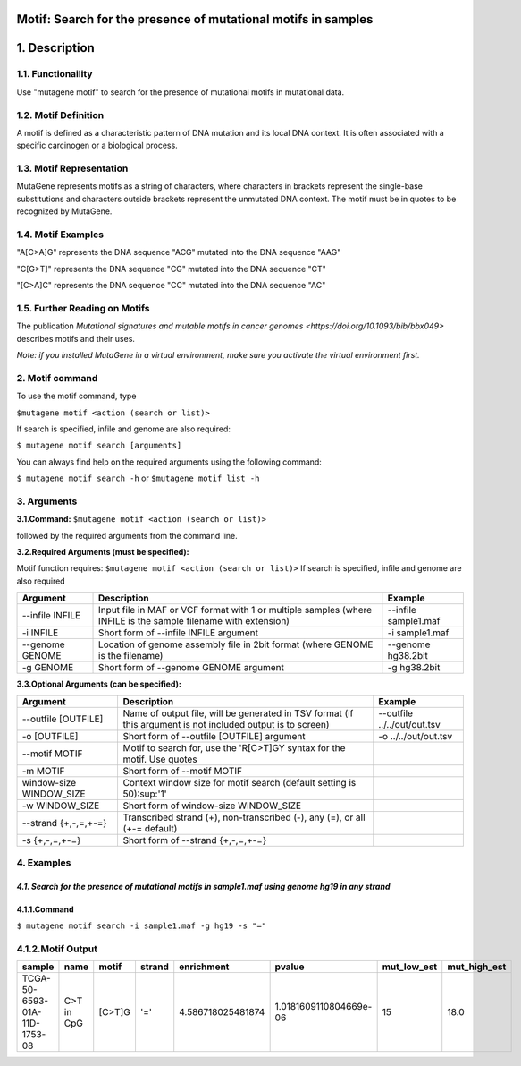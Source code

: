 ===============================================================
Motif: Search for the presence of mutational motifs in samples
===============================================================

==============
1. Description
==============

------------------
1.1. Functionaility
------------------

Use "mutagene motif" to search for the presence of mutational motifs in mutational data.

--------------------
1.2. Motif Definition
--------------------

A motif is defined as a characteristic pattern of DNA mutation and its local DNA context. It is often associated with a specific carcinogen or a biological process.

------------------------
1.3. Motif Representation
------------------------

MutaGene represents motifs as a string of characters, where characters in brackets represent the single-base substitutions and characters outside brackets represent the unmutated DNA context. The motif must be in quotes to be recognized by MutaGene.

-------------------
1.4. Motif Examples
-------------------

"A[C>A]G" represents the DNA sequence "ACG" mutated into the DNA sequence "AAG"

"C[G>T]" represents the DNA sequence "CG" mutated into the DNA sequence "CT"

"[C>A]C" represents the DNA sequence "CC" mutated into the DNA sequence "AC"

------------------------------
1.5. Further Reading on Motifs
------------------------------

The publication `Mutational signatures and mutable motifs in cancer genomes <https://doi.org/10.1093/bib/bbx049>` describes motifs and their uses.

*Note: if you installed MutaGene in a virtual environment, make sure you activate the virtual environment first.*

-------------------
2. Motif command
-------------------

To use the motif command, type 

``$mutagene motif <action (search or list)>``

If search is specified, infile and genome are also required:

``$ mutagene motif search [arguments]``

You can always find help on the required arguments using the following command:

``$ mutagene motif search -h``
or
``$mutagene motif list -h``

------------
3. Arguments
------------

**3.1.Command:** ``$mutagene motif <action (search or list)>``

followed by the required arguments from the command line. 

**3.2.Required Arguments (must be specified):**

Motif function requires:
``$mutagene motif <action (search or list)>``
If search is specified, infile and genome are also required

=========================   ============================================================  ====================
Argument                    Description                                                   Example
=========================   ============================================================  ====================
--infile INFILE             Input file in MAF or VCF format with 1 or multiple samples     --infile sample1.maf
                            (where INFILE is the sample filename with extension)
-i INFILE                   Short form of --infile INFILE argument                         -i sample1.maf 
--genome GENOME             Location of genome assembly file in 2bit format                --genome hg38.2bit   
                            (where GENOME is the filename)                    
-g GENOME                   Short form of --genome GENOME argument                         -g hg38.2bit                      
=========================   ============================================================  ====================                                                                                                                                          


**3.3.Optional Arguments (can be specified):**

==========================  =============================================================  ============================
Argument                    Description                                                    Example
==========================  =============================================================  ============================
--outfile [OUTFILE]         Name of output file, will be generated in TSV format            --outfile ../../out/out.tsv
                            (if this argument is not included output is to screen)
-o [OUTFILE]                Short form of --outfile [OUTFILE] argument                      -o ../../out/out.tsv
--motif MOTIF               Motif to search for, use the 'R[C>T]GY syntax for the
                            motif. Use quotes
-m MOTIF                    Short form of --motif MOTIF
window-size WINDOW_SIZE     Context window size for motif search
                            (default setting is 50)\ :sup:'1'
-w WINDOW_SIZE              Short form of window-size WINDOW_SIZE
--strand {+,-,=,+-=}        Transcribed strand (+), non-transcribed (-), any (=),
                            or all (+-= default)
-s {+,-,=,+-=}              Short form of --strand {+,-,=,+-=}
==========================  =============================================================  ============================


-----------
4. Examples
-----------
*4.1. Search for the presence of mutational motifs in sample1.maf using genome hg19 in any strand*
-------
4.1.1.Command
-------

``$ mutagene motif search -i sample1.maf -g hg19 -s "="``

---------------
4.1.2.Motif Output
---------------

============================  ===========  ======  ======  =================  ======================  ===========  ============
sample                        name         motif   strand  enrichment         pvalue                  mut_low_est  mut_high_est   
============================  ===========  ======  ======  =================  ======================  ===========  ============
TCGA-50-6593-01A-11D-1753-08  C>T in CpG   [C>T]G  '='     4.586718025481874  1.0181609110804669e-06  15           18.0
============================  ===========  ======  ======  =================  ======================  ===========  ============ 



